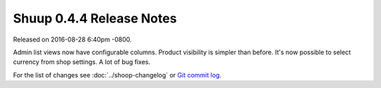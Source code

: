Shuup 0.4.4 Release Notes
=========================

Released on 2016-08-28 6:40pm -0800.

Admin list views now have configurable columns. Product visibility
is simpler than before. It's now possible to select currency from
shop settings. A lot of bug fixes.

For the list of changes see
:doc:`../shoop-changelog` or `Git commit log
<https://github.com/shuup/shuup/commits/v0.4.4>`__.
